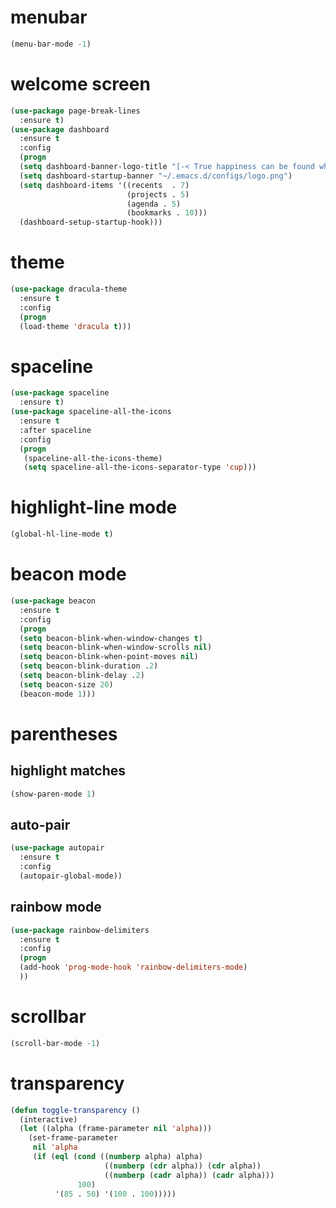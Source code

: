 * menubar
#+BEGIN_SRC emacs-lisp
(menu-bar-mode -1)
#+END_SRC
* welcome screen
#+BEGIN_SRC emacs-lisp
(use-package page-break-lines
  :ensure t)
(use-package dashboard
  :ensure t
  :config
  (progn
  (setq dashboard-banner-logo-title "[-< True happiness can be found when two contrary powers cooperate together >-]")
  (setq dashboard-startup-banner "~/.emacs.d/configs/logo.png")
  (setq dashboard-items '((recents  . 7)
                          (projects . 5)
                          (agenda . 5)
                          (bookmarks . 10)))
  (dashboard-setup-startup-hook)))
#+END_SRC
* theme
#+BEGIN_SRC emacs-lisp
  (use-package dracula-theme
    :ensure t
    :config
    (progn
    (load-theme 'dracula t)))
#+END_SRC
* spaceline
#+BEGIN_SRC emacs-lisp
(use-package spaceline
  :ensure t)
(use-package spaceline-all-the-icons
  :ensure t
  :after spaceline
  :config
  (progn
   (spaceline-all-the-icons-theme)
   (setq spaceline-all-the-icons-separator-type 'cup)))
#+END_SRC
* highlight-line mode
#+BEGIN_SRC emacs-lisp
(global-hl-line-mode t)
#+END_SRC
* beacon mode
#+BEGIN_SRC emacs-lisp
(use-package beacon
  :ensure t
  :config
  (progn
  (setq beacon-blink-when-window-changes t)
  (setq beacon-blink-when-window-scrolls nil)
  (setq beacon-blink-when-point-moves nil)
  (setq beacon-blink-duration .2)
  (setq beacon-blink-delay .2)
  (setq beacon-size 20)
  (beacon-mode 1)))
#+END_SRC
* parentheses
** highlight matches
#+BEGIN_SRC emacs-lisp
(show-paren-mode 1)
#+END_SRC
** auto-pair
#+BEGIN_SRC emacs-lisp
(use-package autopair
  :ensure t
  :config
  (autopair-global-mode))
#+END_SRC
** rainbow mode
#+BEGIN_SRC emacs-lisp
(use-package rainbow-delimiters
  :ensure t
  :config
  (progn
  (add-hook 'prog-mode-hook 'rainbow-delimiters-mode)
  ))
#+END_SRC
* scrollbar
#+BEGIN_SRC emacs-lisp
(scroll-bar-mode -1)
#+END_SRC
* transparency
#+BEGIN_SRC emacs-lisp
(defun toggle-transparency ()
  (interactive)
  (let ((alpha (frame-parameter nil 'alpha)))
    (set-frame-parameter
     nil 'alpha
     (if (eql (cond ((numberp alpha) alpha)
                     ((numberp (cdr alpha)) (cdr alpha))
                     ((numberp (cadr alpha)) (cadr alpha)))
               100)
          '(85 . 50) '(100 . 100)))))
#+END_SRC
